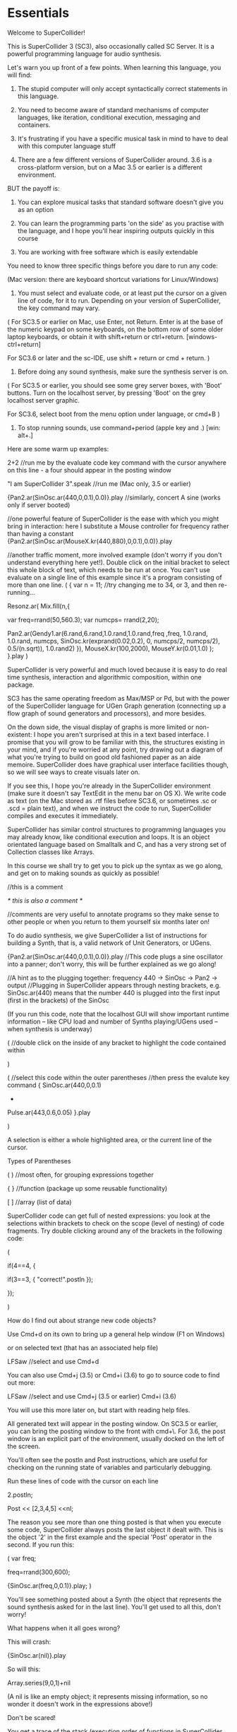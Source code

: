 * Essentials

Welcome to SuperCollider!

This is SuperCollider 3 (SC3), also occasionally called SC Server. It is a powerful programming language for audio synthesis.

Let's warn you up front of a few points. When learning this language, you will find:

1) The stupid computer will only accept syntactically correct statements in this language.

2) You need to become aware of standard mechanisms of computer languages, like iteration, conditional execution, messaging and containers.

3) It's frustrating if you have a specific musical task in mind to have to deal with this computer language stuff

4) There are a few different versions of SuperCollider around. 3.6 is a cross-platform version, but on a Mac 3.5 or earlier is a different environment.

BUT the payoff is:

1) You can explore musical tasks that standard software doesn't give you as an option

2) You can learn the programming parts 'on the side' as you practise with the language, and I hope you'll hear inspiring outputs quickly in this course

3) You are working with free software which is easily extendable


You need to know three specific things before you dare to run any code:

(Mac version: there are keyboard shortcut variations for Linux/Windows)

1. You must select and evaluate code, or at least put the cursor on a given line of code, for it to run. Depending on your version of SuperCollider, the key command may vary.

(
For SC3.5 or earlier on Mac, use Enter, not Return. Enter is at the base of the numeric keypad on some keyboards, on the bottom row of some older laptop keyboards, or obtain it with shift+return or ctrl+return. [windows- ctrl+return]

For SC3.6 or later and the sc-IDE, use shift + return or cmd + return.
)

2. Before doing any sound synthesis, make sure the synthesis server is on.

(
For SC3.5 or earlier, you should see some grey server boxes, with 'Boot' buttons. Turn on the localhost server, by pressing 'Boot' on the grey localhost server graphic.

For SC3.6, select boot from the menu option under language, or cmd+B
)


3. To stop running sounds, use command+period (apple key and .) [win: alt+.]


Here are some warm up examples:

2+2   //run me by the evaluate code key command with the cursor anywhere on this line - a four should appear in the posting window

"I am SuperCollider 3".speak	 //run me (Mac only, 3.5 or earlier)

{Pan2.ar(SinOsc.ar(440,0,0.1),0.0)}.play //similarly, concert A sine (works only if server booted)

//one powerful feature of SuperCollider is the ease with which you might bring in interaction: here I substitute a Mouse controller for frequency rather than having a constant
{Pan2.ar(SinOsc.ar(MouseX.kr(440,880),0,0.1),0.0)}.play


//another traffic moment, more involved example (don't worry if you don't understand everything here yet!). Double click on the initial bracket to select this whole block of text, which needs to be run at once. You can't use evaluate on a single line of this example since it's a program consisting of more than one line.
(
{
	var n = 11; 	//try changing me to 34, or 3, and then re-running...

	Resonz.ar(
		Mix.fill(n,{

			var freq=rrand(50,560.3);
			var numcps= rrand(2,20);

			Pan2.ar(Gendy1.ar(6.rand,6.rand,1.0.rand,1.0.rand,freq ,freq, 1.0.rand, 1.0.rand, numcps, SinOsc.kr(exprand(0.02,0.2), 0, numcps/2, numcps/2), 0.5/(n.sqrt)), 1.0.rand2)
		}),
		MouseX.kr(100,2000),
		MouseY.kr(0.01,1.0)
	);
}.play
)




SuperCollider is very powerful and much loved because it is easy to do real time synthesis, interaction and algorithmic composition, within one package.

SC3 has the same operating freedom as Max/MSP or Pd, but with the power of the SuperCollider language for UGen Graph generation (connecting up a flow graph of sound generators and processors), and more besides.

On the down side, the visual display of graphs is more limited or non-existent: I hope you aren't surprised at this in a text based interface. I promise that you will grow to be familiar with this, the structures existing in your mind, and if you're worried at any point, try drawing out a diagram of what you're trying to build on good old fashioned paper as an aide memoire. SuperCollider does have graphical user interface facilities though, so we will see ways to create visuals later on.









If you see this, I hope you're already in the SuperCollider environment (make sure it doesn't say TextEdit in the menu bar on OS X). We write code as text (on the Mac stored as .rtf files before SC3.6, or sometimes .sc or .scd = plain text), and when we instruct the code to run, SuperCollider compiles and executes it immediately.

SuperCollider has similar control structures to programming languages you may already know, like conditional execution and loops. It is an object orientated language based on Smalltalk and C, and has a very strong set of Collection classes like Arrays.

In this course we shall try to get you to pick up the syntax as we go along, and get on to making sounds as quickly as possible!


//this is a comment

/* this is also a comment */

//comments are very useful to annotate programs so they make sense to other people or when you return to them yourself six months later on!









To do audio synthesis, we give SuperCollider a list of instructions for building a Synth, that is, a valid network of Unit Generators, or UGens.

{Pan2.ar(SinOsc.ar(440,0,0.1),0.0)}.play //This code plugs a sine oscillator into a panner; don't worry, this will be further explained as we go along!

//A hint as to the plugging together: frequency 440  ->  SinOsc -> Pan2 -> output
//Plugging in SuperCollider appears through nesting brackets, e.g. SinOsc.ar(440) means that the number 440 is plugged into the first input (first in the brackets) of the SinOsc

(If you run this code, note that the localhost GUI will show important runtime information -- like CPU load and number of Synths playing/UGens used -- when synthesis is underway)











(		//double click on the inside of any bracket to highlight the code contained within

)


(		//select this code within the outer parentheses
		//then press the evalute key command
{
SinOsc.ar(440,0,0.1)
+
Pulse.ar(443,0.6,0.05)
}.play

)

A selection is either a whole highlighted area, or the current line of the cursor.











Types of Parentheses

(  )  //most often, for grouping expressions together

{  }  //function (package up some reusable functionality)

[  ]  //array (list of data)


SuperCollider code can get full of nested expressions: you look at the selections within brackets to check on the scope (level of nesting) of code fragments. Try double clicking around any of the brackets in the following code:

(

if(4==4, {

	if(3==3, {
		"correct!".postln
	});

});

)












How do I find out about strange new code objects?


Use Cmd+d on its own to bring up a general help window (F1 on Windows)

or on selected text (that has an associated help file)

LFSaw		//select and use Cmd+d

You can also use Cmd+j (3.5) or Cmd+i (3.6) to go to source code to find out more:

LFSaw 	//select and use Cmd+j (3.5 or earlier) Cmd+i (3.6)

You will use this more later on, but start with reading help files.







All generated text will appear in the posting window. On SC3.5 or earlier, you can bring the posting window to the front with cmd+\. For 3.6, the post window is an explicit part of the environment, usually docked on the left of the screen.

You'll often see the postln and Post instructions, which are useful for checking on the running state of variables and particularly debugging.

Run these lines of code with the cursor on each line

2.postln;

Post << [2,3,4,5] <<nl;

The reason you see more than one thing posted is that when you execute some code, SuperCollider always posts the last object it dealt with. This is the object '2' in the first example and the special 'Post' operator in the second. If you run this:

(
var freq;

freq=rrand(300,600);

{SinOsc.ar(freq,0,0.1)}.play;
)

You'll see something posted about a Synth (the object that represents the sound synthesis asked for in the last line). You'll get used to all this, don't worry!



What happens when it all goes wrong?

This will crash:

{SinOsc.ar(nil)}.play

So will this:

Array.series(9,0,1)+nil

(A nil is like an empty object; it represents missing information, so no wonder it doesn't work in the expressions above!)

Don't be scared!

You get a trace of the stack (execution order of functions in SuperCollider code). You will learn to read this better in time. For now, look to the top line in the crash report, and you should see something a bit more human-readable.

The crash backtrace is very helpful in telling you what caused the error. Don't be intimidated by it: everyone's code crashes, especially when you're developing it.

Occasionally, you may crash the entire program. This happens most often when programming big loops, where your instructions cause the computer to get locked in repetitions of some task. There is no cure for this, and SuperCollider is not doing anything wrong: it is faithfully following your instructions. But if you did not anticipate the consequences of your program, such an error may occur. This happens to everyone at some point, we can't anticipate every aspect of every line of code we program!







How do I start exploring?

If you type Cmd+O you can open files. SuperCollider comes with an examples folder, plus lots of examples in particular help files.

It is best probably to begin by running examples, and perhaps tinkering with a few numbers in the patches.

Listen to what happens to the sound.

For some of you, you'll be learning about sound synthesis and processing as you explore; others will be familiar with the theory, but it may take some time and effort to come to grips with the way things are implemented in SuperCollider.

If you have internet access, go to http://supercollider.sourceforge.net/, from where you can get hold of various websites which have SuperCollider examples and extensions.






Now run through this tutorial file again if you're unsure, and start to try a few examples out. There is also a 'getting around in SC3' file which summarises some useful shortcuts. Also have a look under the application menus above.



(cross platform notes:

[Shortcuts]

Virtually all code should run on any operating system.

However, one area of difference is the GUIs. Under the surface, things run differently, especially prior to SC3.6. On SC3.6 there is unified Qt GUI system.


MouseX and MouseY should now work on all platforms. But for older SC versions, or just in case they don't work for you, the Mouse UGens can be simulated via SwingOSC, using a GUI mouse area for controlling patches:

JMouseBase.makeGUI //run me first, you only need to run this part once and can keep using the window which is created

then in any code with a MouseX or MouseY UGen, add a J in front, i.e.

{SinOsc.ar(JMouseX.kr(400,800),0,0.1)}.play //now move the mouse in the Java window you created

rather than

{SinOsc.ar(MouseX.kr(400,800),0,0.1)}.play

)
